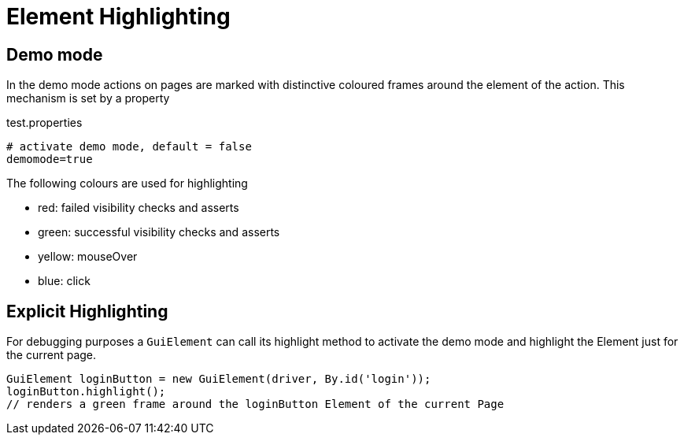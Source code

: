 = Element Highlighting

== Demo mode
In the demo mode actions on pages are marked with distinctive coloured frames around the element of the action. This mechanism is set by a property

.test.properties
[source, properties]
----
# activate demo mode, default = false
demomode=true
----
The following colours are used for highlighting

* [red]#red#: failed visibility checks and asserts
* [green]#green#: successful visibility checks and asserts
* [yellow]#yellow#: mouseOver
* [blue]#blue#: click

== Explicit Highlighting
For debugging purposes a `GuiElement` can call its highlight method to activate the demo mode and highlight the Element just for the current page.

[source, java]
GuiElement loginButton = new GuiElement(driver, By.id('login'));
loginButton.highlight();
// renders a green frame around the loginButton Element of the current Page